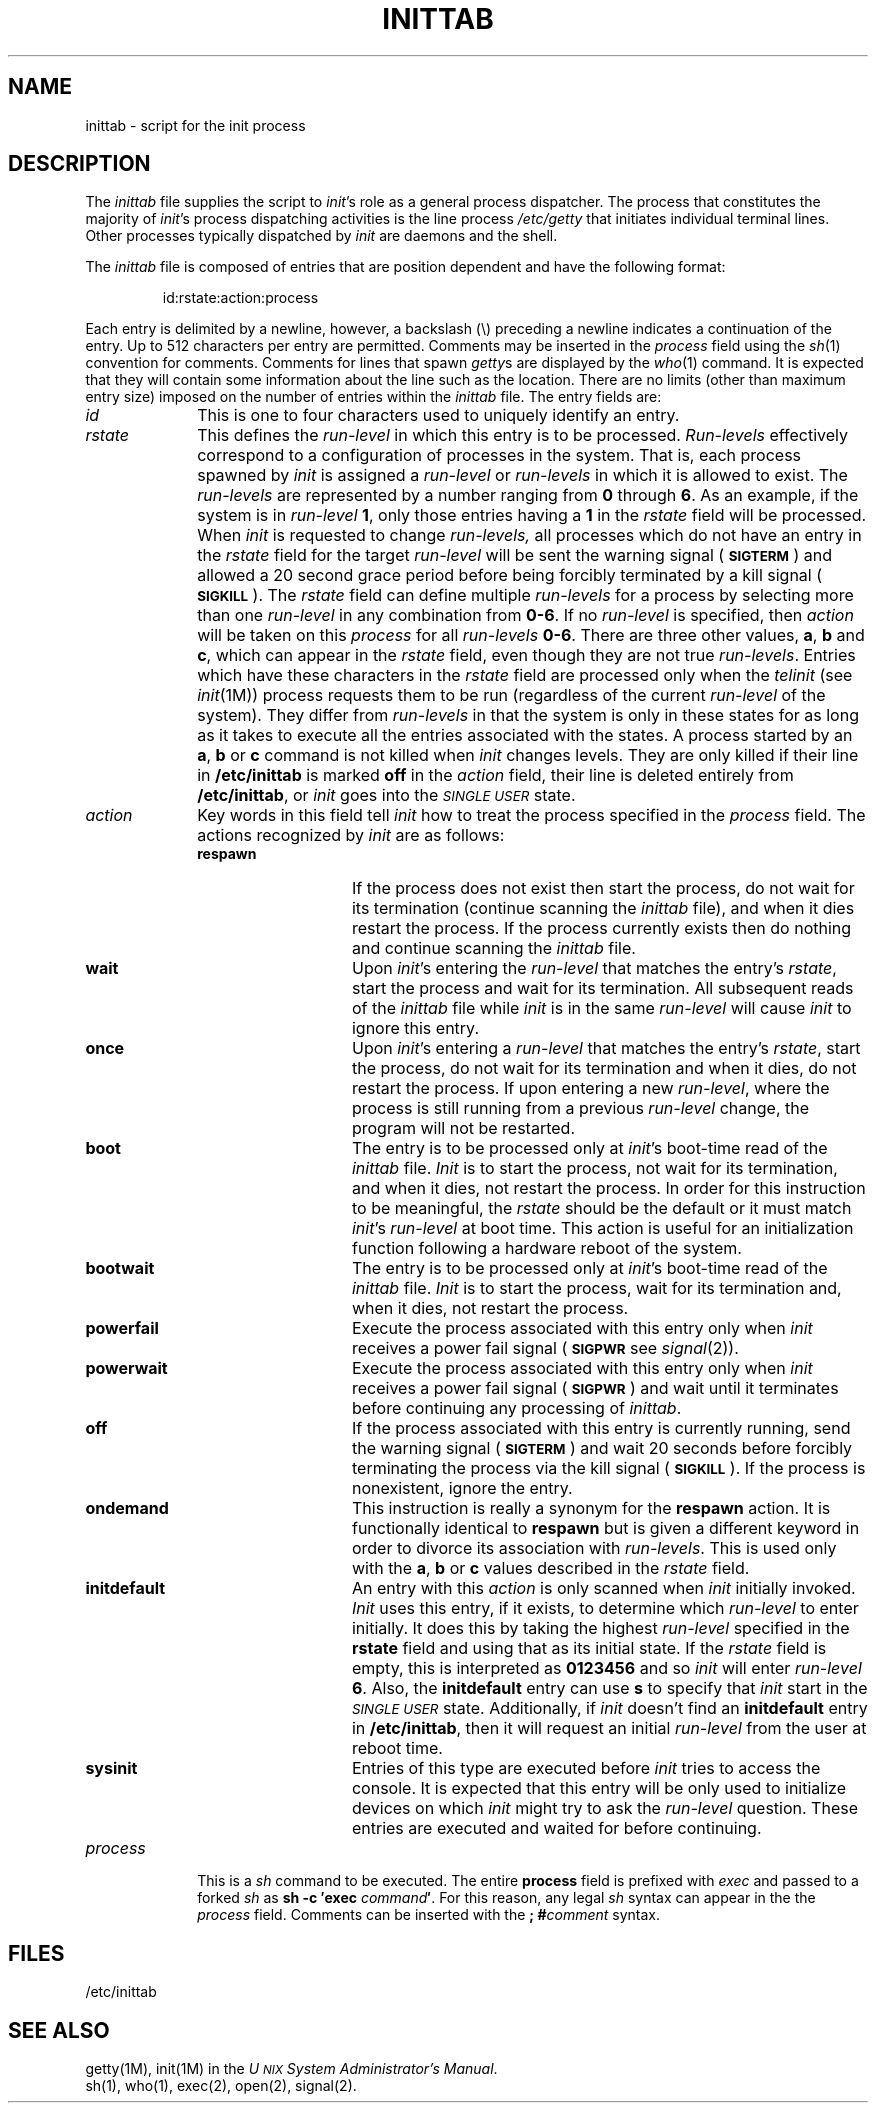 .TH INITTAB 4
.SH NAME
inittab \- script for the init process
.SH DESCRIPTION
The
.I inittab
file supplies the script to 
.IR init 's
role as a general process dispatcher. The process 
that constitutes the majority of 
.IR init 's
process dispatching activities is the line process
.I /etc/getty
that initiates individual terminal lines.
Other processes typically dispatched by
.I init
are daemons and the
shell.
.PP
The \fIinittab\fP file is composed of entries that are position dependent and
have the following format:
.PP
.RS
id:rstate:action:process
.RE
.PP
Each entry is delimited by a newline, however, a
backslash (\^\e\^) preceding a newline indicates
a continuation of the entry.  Up to 512 characters per entry
are permitted.  Comments may be inserted
in the
.I process
field using the
.IR sh (1)
convention for comments.
Comments for lines that spawn
.IR getty s
are displayed by the
.IR who (1)
command.  It is expected that they will contain some information
about the line such as the location.
There are no
limits (other than maximum entry size) imposed on the number of entries
within the
.I inittab
file.
The entry fields are:
.PP
.TP \w'process\ \ \ 'u
.I id
This is one to four characters
used to uniquely identify an entry.
.TP
.I rstate
This defines the
.IR run-level
in which this entry is to be
processed.  
\fIRun-levels\fP
effectively correspond to a configuration of processes
in the system.
That is, each process spawned by 
.I init
is assigned a \fIrun-level\fP or \fIrun-levels\fP in which it is allowed
to exist.
The 
.IR run-levels
are represented by 
a number ranging from
.B 0
through
.BR 6 .
As an example, if 
the system
is in 
.IR run-level
.BR 1 ,
only those entries having a
.B 1
in the
.IR rstate
field will be processed. 
When
.I init
is requested to change
.IR run-levels,
all processes
which do not have
an entry in the
.I rstate
field for the target 
.IR run-level
will be sent the warning signal
.RB ( \s-1SIGTERM\s+1 )
and allowed a 20 second grace period before being forcibly terminated
by a kill signal
.RB ( \s-1SIGKILL\s+1 ).
The 
.I rstate
field can define multiple 
.I run-levels
for a process
by selecting 
more than one \fIrun-level\fP in any combination from \fB0\-6\fP.
If no
.I run-level
is specified,
then
.I action
will be taken on this
.I process
for all
.I run-levels
.BR 0\-6 .
There are three other values, 
.BR a ,
.B b
and
.BR c ,
which can appear in the
.I rstate
field,
even though they are not true 
.IR run-levels .
Entries which have these characters in the
.I rstate
field are processed only when the 
.I telinit
(see
.IR init (1M))
process requests them to be run (regardless of the
current
.I run-level
of the system).
They differ from 
.I run-levels
in that  
the system is only in these states for as long as it takes to execute
all the entries associated with the states.
A process started by an
.BR a ,
.B b
or
.B c
command is not killed when
.I init
changes levels.  They are only killed if their line in
.B /etc/inittab
is marked \fBoff\fP in the
.I action
field, their line is deleted entirely from
.BR /etc/inittab ,
or
.I init
goes into the
.SM
.I SINGLE USER
state.
.TP
.I action
Key words in this field tell
.I init
how to treat the process specified in the
.I process
field.
The actions recognized by 
.I init
are
as follows:
.PP
.RS \w'process\ \ \ 'u
.TP \w'\fBinitdefault\fP\ \ \ 'u
.B respawn
If the process does not exist then start the
process, do not wait for its termination (continue
scanning the 
.I inittab 
file), and when it dies restart the process.
If the process currently exists then do nothing and continue scanning the
.I inittab
file.
.TP
.B wait
Upon
.IR  init 's
entering the \fIrun-level\fP that matches the entry's
.IR rstate ,
start the process and wait for its termination.
All subsequent reads of the
.I inittab
file while 
.I init
is in the same \fIrun-level\fP will cause 
.I init
to ignore this entry.
.TP
.B once
Upon
.IR init 's
entering a \fIrun-level\fP that matches the entry's
.IR rstate ,
start the process, do not wait
for its termination and when it dies, do not restart the process.
If upon entering a new \fIrun-level\fP,
where the process is still running from a
previous \fIrun-level\fP change, the program will not be restarted.
.TP
.B boot
The entry is to be processed only at
.IR init 's
boot-time read of the 
.I inittab
file.  
.I Init
is to start the process, not wait for its termination,
and when it dies, not restart the process.  In order for
this instruction to be meaningful, the
.I rstate
should be the default or it must
match
.IR init 's
\fIrun-level\fP at boot time.
This action is useful for an initialization function following
a hardware reboot of the system.
.TP
.B bootwait
The entry is to be processed only at
.IR init 's
boot-time read of the
.I inittab
file.
.I Init
is to start the process, wait for its termination and,
when it dies, not restart
the process.  
.TP
.B powerfail
Execute the process associated with this entry only when
.I init
receives a
power fail signal
.RB ( \s-1SIGPWR\s+1
see
.IR signal (2)).
.TP
.B powerwait
Execute the process associated with this entry only when
.I init
receives a
power fail signal
.RB ( \s-1SIGPWR\s+1 )
and wait until it
terminates before continuing any processing of
.IR inittab .
.TP
.B off
If the process associated with this entry is currently
running, send the warning signal
.RB ( \s-1SIGTERM\s+1 )
and wait 20 seconds before forcibly terminating the process via the kill
signal
.RB ( \s-1SIGKILL\s+1 ).
If the process
is nonexistent, ignore the entry.
.TP
.B ondemand
This instruction is really a synonym for the
.B respawn
action.  It is functionally identical to
.B respawn
but is given a different keyword in
order to divorce its association
with \fIrun-levels\fP.
This is used only with the 
.BR a ,
.B b
or
.B c
values
described in the
.I rstate
field. 
.TP
.B initdefault
An entry with this
.I action
is only scanned when
.I init
initially invoked.
.I Init
uses this entry, if it exists, to determine which
.I run-level
to enter initially.  It does this by taking the highest
\fIrun-level\fP specified in the
.B rstate
field and using that as its initial state. 
If the
.I rstate
field is empty, this is interpreted as
.B 0123456
and so
.I init
will enter
.I run-level
.BR 6 .
Also, the
.B initdefault
entry can use
.B s
to specify that
.I init
start in the
.SM
.I SINGLE USER
state.
Additionally, if
.I init
doesn't find an
.B initdefault
entry in
.BR /etc/inittab ,
then it will request an initial
.I run-level
from the user at reboot time.
.TP
.B sysinit
Entries of this type are executed before
.I init
tries to access the console.
It is expected that this entry will be only used
to initialize devices on which
.I init
might try to ask the \fIrun-level\fP question.
These entries are executed and waited for before continuing.
.RE
.TP \w'process\ \ \ 'u
.I process
This is a
.I sh
command to be executed.  The entire
.B process
field is prefixed with
.I exec
and passed to a forked
.I sh
as
.BI "sh \-c \(fmexec" " command" \(fm\fR.\fP
For this reason, any legal
.I sh
syntax can appear in the the
.I process
field.  Comments can be inserted with the
.BI "; #" comment
syntax.
.SH FILES
/etc/inittab
.SH "SEE ALSO"
getty(1M),
init(1M) in the
.IR "U\s-1NIX\s+1 System Administrator's Manual" .
.br
sh(1),
who(1),
exec(2),
open(2),
signal(2).
.\"	@(#)inittab.4	5.2 of 5/18/82
